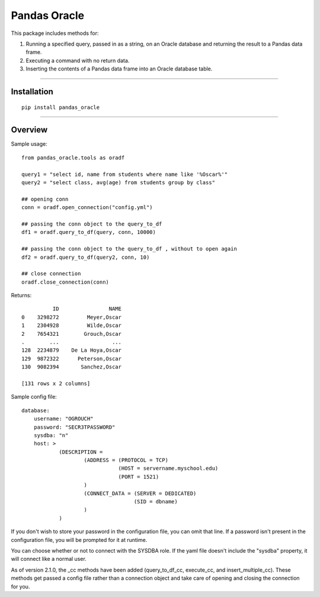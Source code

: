Pandas Oracle
===============

This package includes methods for: 

1. Running a specified query, passed in as a string, on an Oracle database and returning the result to a Pandas data frame.

2. Executing a command with no return data.

3. Inserting the contents of a Pandas data frame into an Oracle database table.

----

Installation
------------

::

    pip install pandas_oracle


----

Overview
--------

Sample usage::

    from pandas_oracle.tools as oradf
  
    query1 = "select id, name from students where name like '%Oscar%'"
    query2 = "select class, avg(age) from students group by class"
    
    ## opening conn
    conn = oradf.open_connection("config.yml")
    
    ## passing the conn object to the query_to_df 
    df1 = oradf.query_to_df(query, conn, 10000)
    
    ## passing the conn object to the query_to_df , without to open again
    df2 = oradf.query_to_df(query2, conn, 10)
    
    ## close connection
    oradf.close_connection(conn)
      

Returns::
    
              ID                NAME
    0    3298272         Meyer,Oscar
    1    2304928         Wilde,Oscar
    2    7654321        Grouch,Oscar
    .        ...                 ...
    128  2234879    De La Hoya,Oscar
    129  9872322      Peterson,Oscar
    130  9082394       Sanchez,Oscar

    [131 rows x 2 columns]

Sample config file::

    database:
        username: "OGROUCH"
        password: "SECR3TPASSWORD"
        sysdba: "n"
        host: >
                (DESCRIPTION =
                        (ADDRESS = (PROTOCOL = TCP)
                                   (HOST = servername.myschool.edu)
                                   (PORT = 1521)
                        )
                        (CONNECT_DATA = (SERVER = DEDICATED)
                                        (SID = dbname)
                        )
                )

If you don't wish to store your password in the configuration file, you can 
omit that line. If a password isn't present in the configuration file, you 
will be prompted for it at runtime.

You can choose whether or not to connect with the SYSDBA role. If the yaml 
file doesn't include the "sysdba" property, it will connect like a normal 
user.

As of version 2.1.0, the _cc methods have been added (query_to_df_cc, 
execute_cc, and insert_multiple_cc). These methods get passed a config file 
rather than a connection object and take care of opening and closing the 
connection for you.